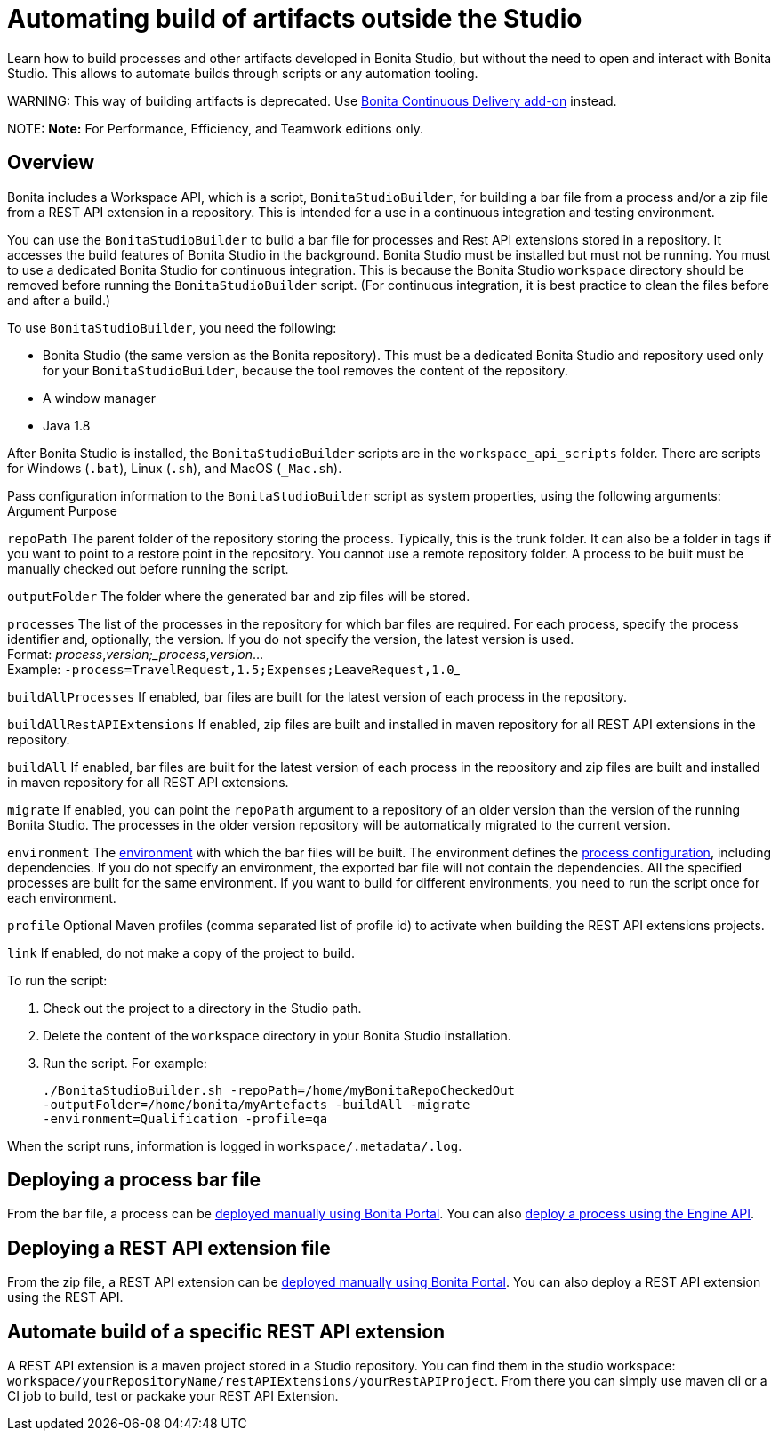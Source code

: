 = Automating build of artifacts outside the Studio

Learn how to build processes and other artifacts developed in Bonita Studio, but without the need to open
and interact with Bonita Studio.
This allows to automate builds through scripts or any automation tooling.

WARNING:
This way of building artifacts is deprecated. Use https://documentation.bonitasoft.com/bcd/latest/livingapp_build[Bonita Continuous Delivery add-on] instead.


NOTE:
*Note:* For Performance, Efficiency, and Teamwork editions only.


== Overview

Bonita includes a Workspace API, which is a script, `BonitaStudioBuilder`, for building a bar file from a process and/or a zip file from a REST API extension in a repository.
This is intended for a use in a continuous integration and testing environment.

You can use the `BonitaStudioBuilder` to build a bar file for processes and Rest API extensions stored in a repository. It accesses the build features of Bonita Studio in the background.
Bonita Studio must be installed but must not be running. You must to use a dedicated Bonita Studio for continuous integration.
This is because the Bonita Studio `workspace` directory should be removed before running the `BonitaStudioBuilder` script.
(For continuous integration, it is best practice to clean the files before and after a build.)

To use `BonitaStudioBuilder`, you need the following:

* Bonita Studio (the same version as the Bonita repository). This must be a dedicated Bonita Studio and repository used only for your `BonitaStudioBuilder`, because the tool removes the content of the repository.
* A window manager
* Java 1.8

After Bonita Studio is installed, the `BonitaStudioBuilder` scripts are in the `workspace_api_scripts` folder.
There are scripts for Windows (`.bat`), Linux (`.sh`), and MacOS (`_Mac.sh`).

Pass configuration information to the `BonitaStudioBuilder` script as system properties, using the following arguments:
Argument
Purpose

`repoPath`
The parent folder of the repository storing the process. Typically, this is the trunk folder. It can also be a folder in tags if you want to point to a restore point in the repository.
You cannot use a remote repository folder. A process to be built must be manually checked out before running the script.

`outputFolder`
The folder where the generated bar and zip files will be stored.

`processes`
The list of the processes in the repository for which bar files are required.
For each process, specify the process identifier and, optionally, the version.
If you do not specify the version, the latest version is used. +
Format: _process_,_version;_process_,_version_... +
Example: ``-process=TravelRequest,1.5;Expenses;LeaveRequest,1.0``_

`buildAllProcesses`
If enabled, bar files are built for the latest version of each process in the repository.

`buildAllRestAPIExtensions`
If enabled, zip files are built and installed in maven repository for all REST API extensions in the repository.

`buildAll`
If enabled, bar files are built for the latest version of each process in the repository and zip files are built and installed in maven repository for all REST API extensions.

`migrate`
If enabled, you can point the `repoPath` argument to a repository of an older version than the version of the running Bonita Studio.
The processes in the older version repository will be automatically migrated to the current version.

`environment`
The xref:environments.adoc[environment] with which the bar files will be built.
The environment defines the xref:configuring-a-process.adoc[process configuration], including dependencies.
If you do not specify an environment, the exported bar file will not contain the dependencies.
All the specified processes are built for the same environment.
If you want to build for different environments, you need to run the script once for each environment.

`profile`
Optional Maven profiles (comma separated list of profile id) to activate when building the REST API extensions projects.

`link`
If enabled, do not make a copy of the project to build.

To run the script:

. Check out the project to a directory in the Studio path.
. Delete the content of the `workspace` directory in your Bonita Studio installation.
. Run the script. For example:
+
[source,bash]
----
./BonitaStudioBuilder.sh -repoPath=/home/myBonitaRepoCheckedOut
-outputFolder=/home/bonita/myArtefacts -buildAll -migrate
-environment=Qualification -profile=qa
----

When the script runs, information is logged in `workspace/.metadata/.log`.

== Deploying a process bar file

From the bar file, a process can be xref:processes.adoc[deployed manually using Bonita Portal]. You can also xref:manage-a-process.adoc[deploy a process using the Engine API].

== Deploying a REST API extension file

From the zip file, a REST API extension can be xref:api-extensions.adoc[deployed manually using Bonita Portal]. You can also deploy a REST API extension using the REST API.

== Automate build of a specific REST API extension

A REST API extension is a maven project stored in a Studio repository. You can find them in the studio workspace: `workspace/yourRepositoryName/restAPIExtensions/yourRestAPIProject`. From there you can simply use maven cli or a CI job to build, test or packake your REST API Extension.
